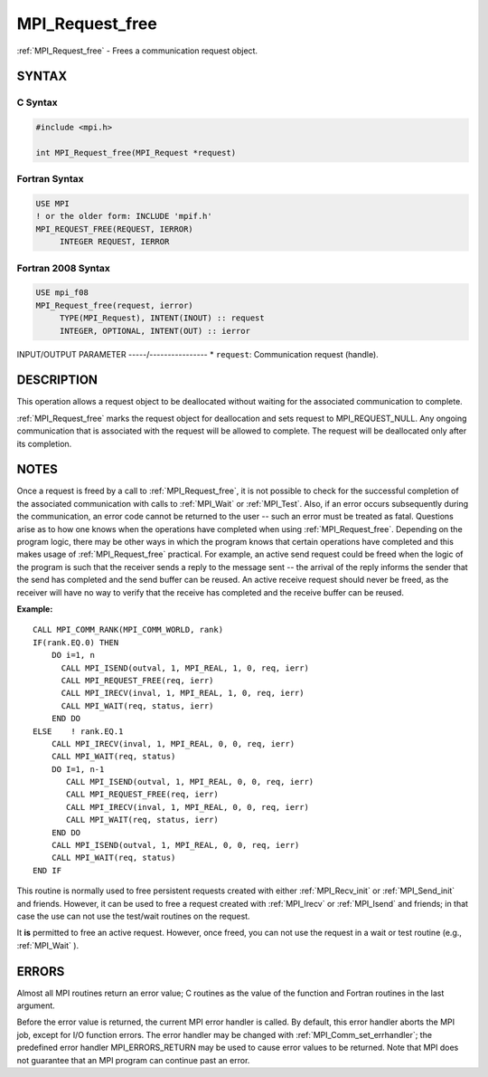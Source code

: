 .. _mpi_request_free:


MPI_Request_free
================

.. include_body

:ref:`MPI_Request_free` - Frees a communication request object.


SYNTAX
------


C Syntax
^^^^^^^^

.. code-block:: c

   #include <mpi.h>

   int MPI_Request_free(MPI_Request *request)


Fortran Syntax
^^^^^^^^^^^^^^

.. code-block:: fortran

   USE MPI
   ! or the older form: INCLUDE 'mpif.h'
   MPI_REQUEST_FREE(REQUEST, IERROR)
   	INTEGER	REQUEST, IERROR


Fortran 2008 Syntax
^^^^^^^^^^^^^^^^^^^

.. code-block:: fortran

   USE mpi_f08
   MPI_Request_free(request, ierror)
   	TYPE(MPI_Request), INTENT(INOUT) :: request
   	INTEGER, OPTIONAL, INTENT(OUT) :: ierror


INPUT/OUTPUT PARAMETER
-----/----------------
* ``request``: Communication request (handle).

DESCRIPTION
-----------

This operation allows a request object to be deallocated without waiting
for the associated communication to complete.

:ref:`MPI_Request_free` marks the request object for deallocation and sets
request to MPI_REQUEST_NULL. Any ongoing communication that is
associated with the request will be allowed to complete. The request
will be deallocated only after its completion.


NOTES
-----

Once a request is freed by a call to :ref:`MPI_Request_free`, it is not
possible to check for the successful completion of the associated
communication with calls to :ref:`MPI_Wait` or :ref:`MPI_Test`. Also, if an error
occurs subsequently during the communication, an error code cannot be
returned to the user -- such an error must be treated as fatal.
Questions arise as to how one knows when the operations have completed
when using :ref:`MPI_Request_free`. Depending on the program logic, there may
be other ways in which the program knows that certain operations have
completed and this makes usage of :ref:`MPI_Request_free` practical. For
example, an active send request could be freed when the logic of the
program is such that the receiver sends a reply to the message sent --
the arrival of the reply informs the sender that the send has completed
and the send buffer can be reused. An active receive request should
never be freed, as the receiver will have no way to verify that the
receive has completed and the receive buffer can be reused.

**Example:**

::

       CALL MPI_COMM_RANK(MPI_COMM_WORLD, rank)
       IF(rank.EQ.0) THEN
           DO i=1, n
             CALL MPI_ISEND(outval, 1, MPI_REAL, 1, 0, req, ierr)
             CALL MPI_REQUEST_FREE(req, ierr)
             CALL MPI_IRECV(inval, 1, MPI_REAL, 1, 0, req, ierr)
             CALL MPI_WAIT(req, status, ierr)
           END DO
       ELSE    ! rank.EQ.1
           CALL MPI_IRECV(inval, 1, MPI_REAL, 0, 0, req, ierr)
           CALL MPI_WAIT(req, status)
           DO I=1, n-1
              CALL MPI_ISEND(outval, 1, MPI_REAL, 0, 0, req, ierr)
              CALL MPI_REQUEST_FREE(req, ierr)
              CALL MPI_IRECV(inval, 1, MPI_REAL, 0, 0, req, ierr)
              CALL MPI_WAIT(req, status, ierr)
           END DO
           CALL MPI_ISEND(outval, 1, MPI_REAL, 0, 0, req, ierr)
           CALL MPI_WAIT(req, status)
       END IF

This routine is normally used to free persistent requests created with
either :ref:`MPI_Recv_init` or :ref:`MPI_Send_init` and friends. However, it can
be used to free a request created with :ref:`MPI_Irecv` or :ref:`MPI_Isend` and
friends; in that case the use can not use the test/wait routines on the
request.

It **is** permitted to free an active request. However, once freed, you
can not use the request in a wait or test routine (e.g., :ref:`MPI_Wait` ).


ERRORS
------

Almost all MPI routines return an error value; C routines as the value
of the function and Fortran routines in the last argument.

Before the error value is returned, the current MPI error handler is
called. By default, this error handler aborts the MPI job, except for
I/O function errors. The error handler may be changed with
:ref:`MPI_Comm_set_errhandler`; the predefined error handler MPI_ERRORS_RETURN
may be used to cause error values to be returned. Note that MPI does not
guarantee that an MPI program can continue past an error.


.. seealso::
   | :ref:`MPI_Isend`
   | :ref:`MPI_Irecv`
   | :ref:`MPI_Issend`
   | :ref:`MPI_Ibsend`
   | :ref:`MPI_Irsend`
   | :ref:`MPI_Recv_init`
   | :ref:`MPI_Send_init`
   | :ref:`MPI_Ssend_init`
   | :ref:`MPI_Rsend_init`
   | :ref:`MPI_Test`
   | :ref:`MPI_Wait`
   | :ref:`MPI_Waitall`
   | :ref:`MPI_Waitany`
   | :ref:`MPI_Waitsome`
   | :ref:`MPI_Testall`
   | :ref:`MPI_Testany`
   | :ref:`MPI_Testsome`
